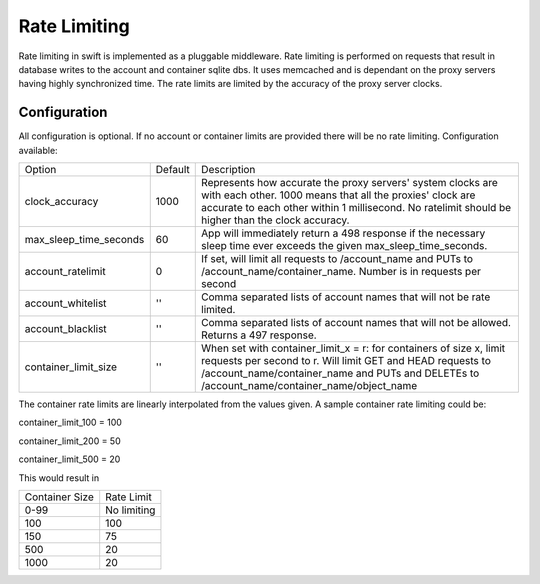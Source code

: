 =============
Rate Limiting
=============

Rate limiting in swift is implemented as a pluggable middleware.  Rate
limiting is performed on requests that result in database writes to the
account and container sqlite dbs.  It uses memcached and is dependant on
the proxy servers having highly synchronized time.  The rate limits are
limited by the accuracy of the proxy server clocks.

--------------
Configuration
--------------

All configuration is optional.  If no account or container limits are provided
there will be no rate limiting.  Configuration available:

====================== =========  =============================================
Option                 Default     Description
---------------------- ---------  ---------------------------------------------
clock_accuracy         1000       Represents how accurate the proxy servers'
                                  system clocks are with each other. 1000 means
                                  that all the proxies' clock are accurate to
                                  each other within 1 millisecond.  No
                                  ratelimit should be higher than the clock
                                  accuracy.
max_sleep_time_seconds 60         App will immediately return a 498 response
                                  if the necessary sleep time ever exceeds
                                  the given max_sleep_time_seconds.
account_ratelimit      0          If set, will limit all requests to
                                  /account_name and PUTs to
                                  /account_name/container_name. Number is in
                                  requests per second
account_whitelist      ''         Comma separated lists of account names that
                                  will not be rate limited.
account_blacklist      ''         Comma separated lists of account names that
                                  will not be allowed. Returns a 497 response.
container_limit_size   ''         When set with container_limit_x = r:
                                  for containers of size x, limit requests per
                                  second to r.  Will limit GET and HEAD
                                  requests to /account_name/container_name and
                                  PUTs and DELETEs to
                                  /account_name/container_name/object_name
====================== =========  =============================================

The container rate limits are linearly interpolated from the values given.  A
sample container rate limiting could be:

container_limit_100 = 100

container_limit_200 = 50

container_limit_500 = 20

This would result in

================    ============
Container Size      Rate Limit
----------------    ------------
0-99                No limiting
100                 100
150                 75
500                 20
1000                20
================    ============


